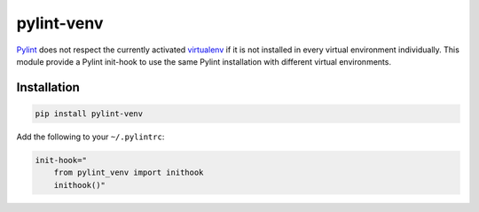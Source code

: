 pylint-venv
===========

Pylint_ does not respect the currently activated virtualenv_ if it is not
installed in every virtual environment individually. This module provide
a Pylint init-hook to use the same Pylint installation with different virtual
environments.

Installation
------------

.. code:: bash

    pip install pylint-venv

Add the following to your ``~/.pylintrc``:

.. code:: ini

    init-hook="
        from pylint_venv import inithook
        inithook()"

.. _Pylint: http://www.pylint.org/
.. _virtualenv: https://virtualenv.pypa.io/en/latest/
